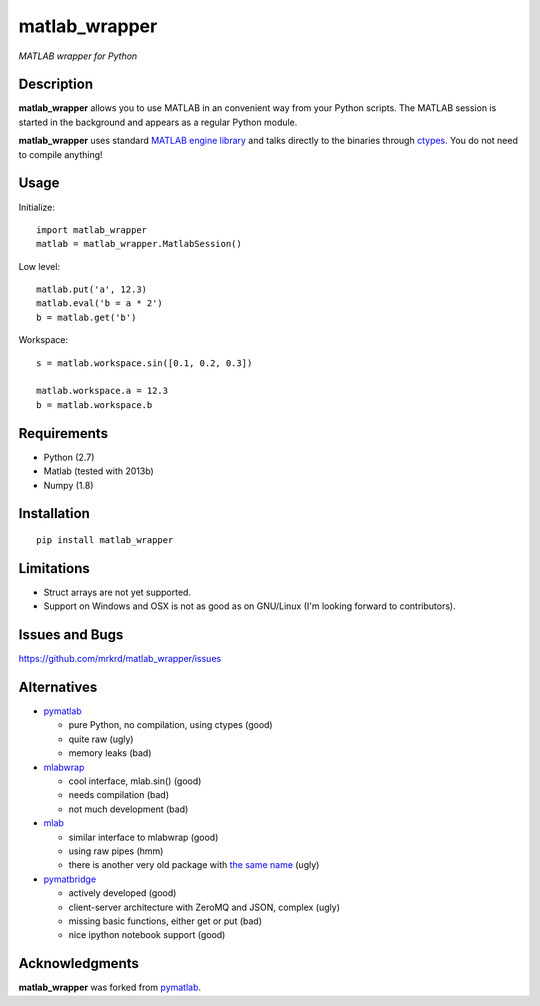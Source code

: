 matlab_wrapper
==============

*MATLAB wrapper for Python*


Description
-----------

**matlab_wrapper** allows you to use MATLAB in an convenient way from
your Python scripts.  The MATLAB session is started in the background
and appears as a regular Python module.

**matlab_wrapper** uses standard `MATLAB engine library`_ and talks
directly to the binaries through ctypes_.  You do not need to compile
anything!


.. _`MATLAB engine library`: http://www.mathworks.com/help/matlab/matlab_external/introducing-matlab-engine.html
.. _ctypes: https://docs.python.org/2/library/ctypes.html


Usage
-----

Initialize::

  import matlab_wrapper
  matlab = matlab_wrapper.MatlabSession()


Low level::

  matlab.put('a', 12.3)
  matlab.eval('b = a * 2')
  b = matlab.get('b')


Workspace::

  s = matlab.workspace.sin([0.1, 0.2, 0.3])

  matlab.workspace.a = 12.3
  b = matlab.workspace.b



Requirements
------------

- Python (2.7)
- Matlab (tested with 2013b)
- Numpy (1.8)



Installation
------------

::

   pip install matlab_wrapper



Limitations
-----------

- Struct arrays are not yet supported.
- Support on Windows and OSX is not as good as on GNU/Linux (I'm
  looking forward to contributors).



Issues and Bugs
---------------

https://github.com/mrkrd/matlab_wrapper/issues



Alternatives
------------

- pymatlab_

  - pure Python, no compilation, using ctypes (good)
  - quite raw (ugly)
  - memory leaks (bad)

- mlabwrap_

  - cool interface, mlab.sin() (good)
  - needs compilation (bad)
  - not much development (bad)

- mlab_

  - similar interface to mlabwrap (good)
  - using raw pipes (hmm)
  - there is another very old package with `the same name
    <http://claymore.engineer.gvsu.edu/~steriana/Python/pymat.html>`_
    (ugly)

- pymatbridge_

  - actively developed (good)
  - client-server architecture with ZeroMQ and JSON, complex (ugly)
  - missing basic functions, either get or put (bad)
  - nice ipython notebook support (good)


.. _mlabwrap: http://mlabwrap.sourceforge.net/
.. _mlab: https://github.com/ewiger/mlab
.. _pymatbridge: https://github.com/arokem/python-matlab-bridge


Acknowledgments
---------------

**matlab_wrapper** was forked from pymatlab_.

.. _pymatlab: http://pymatlab.sourceforge.net/
